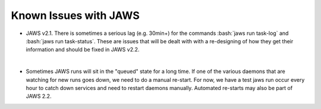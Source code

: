 ######################
Known Issues with JAWS
######################

.. role:: bash(code)
  :language: bash

* JAWS v2.1. There is sometimes a serious lag (e.g. 30min+) for the commands :bash:`jaws run task-log` and :bash:`jaws run task-status`. These are issues that will be dealt with with a re-designing of how they get their information and should be fixed in JAWS v2.2.
|
* Sometimes JAWS runs will sit in the "queued" state for a long time.  If one of the various daemons that are watching for new runs goes down, we need to do a manual re-start.  For now, we have a test jaws run occur every hour to catch down services and need to restart daemons manually.  Automated re-starts may also be part of JAWS 2.2.

